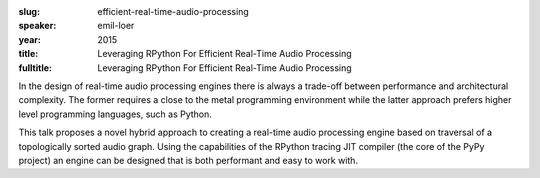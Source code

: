 :slug: efficient-real-time-audio-processing
:speaker: emil-loer
:year: 2015
:title: Leveraging RPython For Efficient Real-Time Audio Processing
:fulltitle: Leveraging RPython For Efficient Real-Time Audio Processing

In the design of real-time audio processing engines there is always a trade-off between performance and architectural complexity. The former requires a close to the metal programming environment while the latter approach prefers higher level programming languages, such as Python.

This talk proposes a novel hybrid approach to creating a real-time audio processing engine based on traversal of a topologically sorted audio graph. Using the capabilities of the RPython tracing JIT compiler (the core of the PyPy project) an engine can be designed that is both performant and easy to work with.
